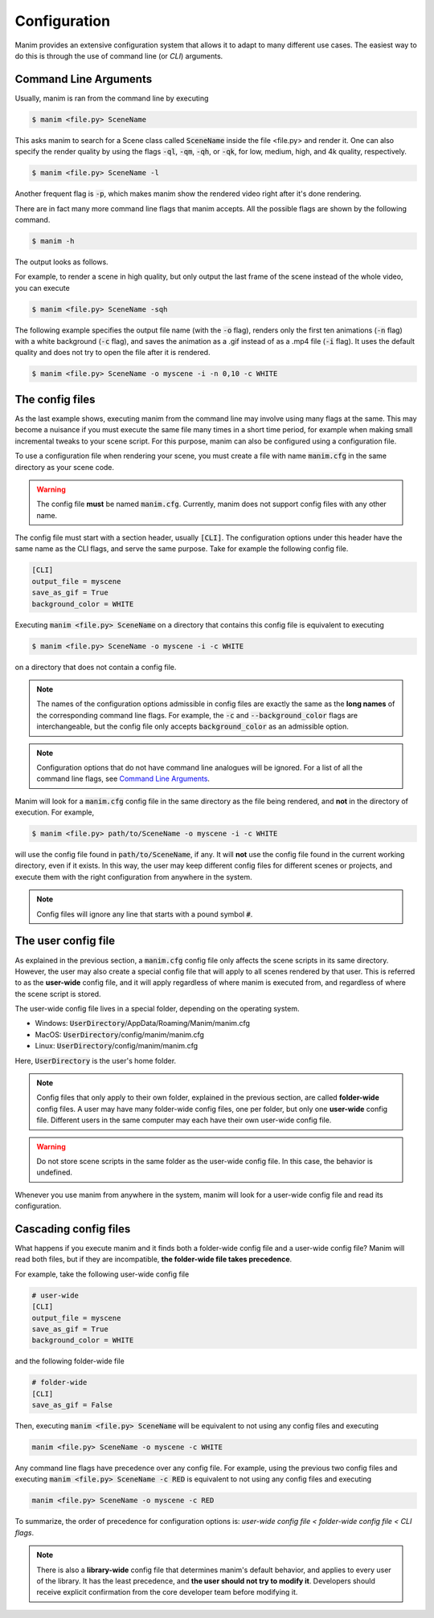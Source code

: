 Configuration
=============

Manim provides an extensive configuration system that allows it to adapt to
many different use cases.  The easiest way to do this is through the use of
command line (or *CLI*) arguments.


Command Line Arguments
**********************

Usually, manim is ran from the command line by executing

.. code-block:: bash

   $ manim <file.py> SceneName

This asks manim to search for a Scene class called :code:`SceneName` inside the
file <file.py> and render it.  One can also specify the render quality by using
the flags :code:`-ql`, :code:`-qm`, :code:`-qh`, or :code:`-qk`, for low, medium,
high, and 4k quality, respectively.

.. code-block:: bash

   $ manim <file.py> SceneName -l

Another frequent flag is :code:`-p`, which makes manim show the rendered video
right after it's done rendering.

There are in fact many more command line flags that manim accepts.  All the
possible flags are shown by the following command.

.. code-block:: bash

   $ manim -h

The output looks as follows.

.. testcode::
   :hide:

   import subprocess
   result = subprocess.run(['manim', '-h'], stdout=subprocess.PIPE)
   print(result.stdout.decode('utf-8'))

.. testoutput::
   :options: -ELLIPSIS, +NORMALIZE_WHITESPACE

    usage: manim file [flags] [scene [scene ...]]
           manim {cfg,init} [opts]

    Animation engine for explanatory math videos

    positional arguments:
      file                  Path to file holding the python code for the scene
      scene_names           Name of the Scene class you want to see

    optional arguments:
      -h, --help            show this help message and exit
      -o OUTPUT_FILE, --output_file OUTPUT_FILE
                            Specify the name of the output file, if it should be different from the scene class name
      -p, --preview         Automatically open the saved file once its done
      -f, --show_in_file_browser
                            Show the output file in the File Browser
      --sound               Play a success/failure sound
      --leave_progress_bars
                            Leave progress bars displayed in terminal
      -a, --write_all       Write all the scenes from a file
      -w, --write_to_movie  Render the scene as a movie file (this is on by default)
      -s, --save_last_frame
                            Save the last frame only (no movie file is generated)
      -g, --save_pngs       Save each frame as a png
      -i, --save_as_gif     Save the video as gif
      --disable_caching     Disable caching (will generate partial-movie-files anyway)
      --flush_cache         Remove all cached partial-movie-files
      --log_to_file         Log terminal output to file
      -c BACKGROUND_COLOR, --background_color BACKGROUND_COLOR
                            Specify background color
      --media_dir MEDIA_DIR
                            Directory to store media (including video files)
      --log_dir LOG_DIR     Directory to store log files
      --tex_template TEX_TEMPLATE
                            Specify a custom TeX template file
      --dry_run             Do a dry run (render scenes but generate no output files)
      -t, --transparent     Render a scene with an alpha channel
      -q {k,p,h,m,l}, --quality {k,p,h,m,l}
                            Render at specific quality, short form of the --*_quality flags
      --low_quality         Render at low quality
      --medium_quality      Render at medium quality
      --high_quality        Render at high quality
      --production_quality  Render at default production quality
      --fourk_quality       Render at 4K quality
      -l                    DEPRECATED: USE -ql or --quality l
      -m                    DEPRECATED: USE -qm or --quality m
      -e                    DEPRECATED: USE -qh or --quality h
      -k                    DEPRECATED: USE -qk or --quality k
      -r RESOLUTION, --resolution RESOLUTION
                            Resolution, passed as "height,width". Overrides the -l, -m, -e, and -k flags, if present
      -n FROM_ANIMATION_NUMBER, --from_animation_number FROM_ANIMATION_NUMBER
                            Start rendering at the specified animation index, instead of the first animation. If you pass in two comma separated values, e.g. '3,6', it will end
                            the rendering at the second value
      --use_js_renderer     Render animations using the javascript frontend
      --js_renderer_path JS_RENDERER_PATH
                            Path to the javascript frontend
      --config_file CONFIG_FILE
                            Specify the configuration file
      --custom_folders      Use the folders defined in the [custom_folders] section of the config file to define the output folder structure
      -v {DEBUG,INFO,WARNING,ERROR,CRITICAL}, --verbosity {DEBUG,INFO,WARNING,ERROR,CRITICAL}
                            Verbosity level. Also changes the ffmpeg log level unless the latter is specified in the config
      --progress_bar True/False
                            Display the progress bar

    Made with <3 by the manim community devs

For example, to render a scene in high quality, but only output the last frame
of the scene instead of the whole video, you can execute

.. code-block:: bash

   $ manim <file.py> SceneName -sqh

The following example specifies the output file name (with the :code:`-o`
flag), renders only the first ten animations (:code:`-n` flag) with a white
background (:code:`-c` flag), and saves the animation as a .gif instead of as a
.mp4 file (:code:`-i` flag).  It uses the default quality and does not try to
open the file after it is rendered.

.. code-block:: bash

   $ manim <file.py> SceneName -o myscene -i -n 0,10 -c WHITE



The config files
****************

As the last example shows, executing manim from the command line may involve
using many flags at the same.  This may become a nuisance if you must execute
the same file many times in a short time period, for example when making small
incremental tweaks to your scene script.  For this purpose, manim can also be
configured using a configuration file.

To use a configuration file when rendering your scene, you must create a file
with name :code:`manim.cfg` in the same directory as your scene code.

.. warning:: The config file **must** be named :code:`manim.cfg`. Currently,
             manim does not support config files with any other name.

The config file must start with a section header, usually :code:`[CLI]`.  The
configuration options under this header have the same name as the CLI flags,
and serve the same purpose.  Take for example the following config file.

.. code-block::

   [CLI]
   output_file = myscene
   save_as_gif = True
   background_color = WHITE

Executing :code:`manim <file.py> SceneName` on a directory that contains this
config file is equivalent to executing

.. code-block:: bash

   $ manim <file.py> SceneName -o myscene -i -c WHITE

on a directory that does not contain a config file.

.. note:: The names of the configuration options admissible in config files are
          exactly the same as the **long names** of the corresponding command
          line flags.  For example, the :code:`-c` and
          :code:`--background_color` flags are interchangeable, but the config
          file only accepts :code:`background_color` as an admissible option.

.. note:: Configuration options that do not have command line analogues will be
          ignored.  For a list of all the command line flags, see `Command Line
          Arguments`_.

Manim will look for a :code:`manim.cfg` config file in the same directory as
the file being rendered, and **not** in the directory of execution.  For
example,

.. code-block:: bash

   $ manim <file.py> path/to/SceneName -o myscene -i -c WHITE

will use the config file found in :code:`path/to/SceneName`, if any.  It will
**not** use the config file found in the current working directory, even if it
exists.  In this way, the user may keep different config files for different
scenes or projects, and execute them with the right configuration from anywhere
in the system.

.. note:: Config files will ignore any line that starts with a pound symbol
          :code:`#`.


The user config file
********************

As explained in the previous section, a :code:`manim.cfg` config file only
affects the scene scripts in its same directory.  However, the user may also
create a special config file that will apply to all scenes rendered by that
user. This is referred to as the **user-wide** config file, and it will apply
regardless of where manim is executed from, and regardless of where the scene
script is stored.

The user-wide config file lives in a special folder, depending on the operating
system.

* Windows: :code:`UserDirectory`/AppData/Roaming/Manim/manim.cfg
* MacOS: :code:`UserDirectory`/config/manim/manim.cfg
* Linux: :code:`UserDirectory`/config/manim/manim.cfg

Here, :code:`UserDirectory` is the user's home folder.


.. note:: Config files that only apply to their own folder, explained in the
          previous section, are called **folder-wide** config files.  A user
          may have many folder-wide config files, one per folder, but only one
          **user-wide** config file.  Different users in the same computer may
          each have their own user-wide config file.

.. warning:: Do not store scene scripts in the same folder as the user-wide
             config file.  In this case, the behavior is undefined.

Whenever you use manim from anywhere in the system, manim will look for a
user-wide config file and read its configuration.


Cascading config files
**********************

What happens if you execute manim and it finds both a folder-wide config file
and a user-wide config file?  Manim will read both files, but if they are
incompatible, **the folder-wide file takes precedence**.

For example, take the following user-wide config file

.. code-block::

   # user-wide
   [CLI]
   output_file = myscene
   save_as_gif = True
   background_color = WHITE

and the following folder-wide file

.. code-block::

   # folder-wide
   [CLI]
   save_as_gif = False

Then, executing :code:`manim <file.py> SceneName` will be equivalent to not
using any config files and executing

.. code-block:: bash

   manim <file.py> SceneName -o myscene -c WHITE

Any command line flags have precedence over any config file.  For example,
using the previous two config files and executing :code:`manim <file.py>
SceneName -c RED` is equivalent to not using any config files and executing

.. code-block:: bash

   manim <file.py> SceneName -o myscene -c RED

To summarize, the order of precedence for configuration options is: *user-wide
config file < folder-wide config file < CLI flags*.


.. note:: There is also a **library-wide** config file that determines manim's
	  default behavior, and applies to every user of the library.  It has
	  the least precedence, and **the user should not try to modify it**.
	  Developers should receive explicit confirmation from the core
	  developer team before modifying it.
